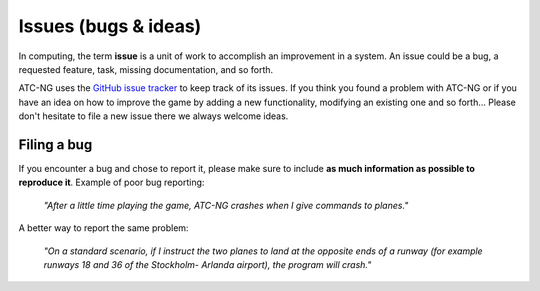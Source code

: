 .. index:: Issue

Issues (bugs & ideas)
=====================

In computing, the term **issue** is a unit of work to accomplish an improvement
in a system. An issue could be a bug, a requested feature, task, missing
documentation, and so forth.

ATC-NG uses the `GitHub issue tracker`_ to keep track of its issues. If you
think you found a problem with ATC-NG or if you have an idea on how to improve
the game by adding a new functionality, modifying an existing one and so
forth... Please don't hesitate to file a new issue there we always welcome
ideas.

.. index::
   pair:GitHub; Issue

Filing a bug
------------

If you encounter a bug and chose to report it, please make sure to include **as
much information as possible to reproduce it**. Example of poor bug reporting:

    *"After a little time playing the game, ATC-NG crashes when I give commands
    to planes."*

A better way to report the same problem:

    *"On a standard scenario, if I instruct the two planes to land at the
    opposite ends of a runway (for example runways 18 and 36 of the Stockholm-
    Arlanda airport), the program will crash."*

.. _GitHub issue tracker: https://github.com/quasipedia/atc-ng/issues
